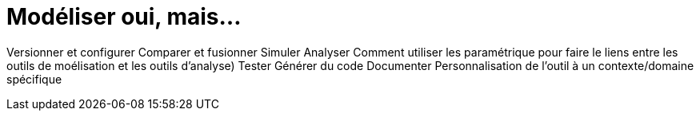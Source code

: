= Modéliser oui, mais...

Versionner et configurer
Comparer et fusionner
Simuler
Analyser
Comment utiliser les paramétrique pour faire le liens entre les outils de moélisation et les outils d'analyse)
Tester
Générer du code
Documenter
Personnalisation de l'outil à un contexte/domaine spécifique
